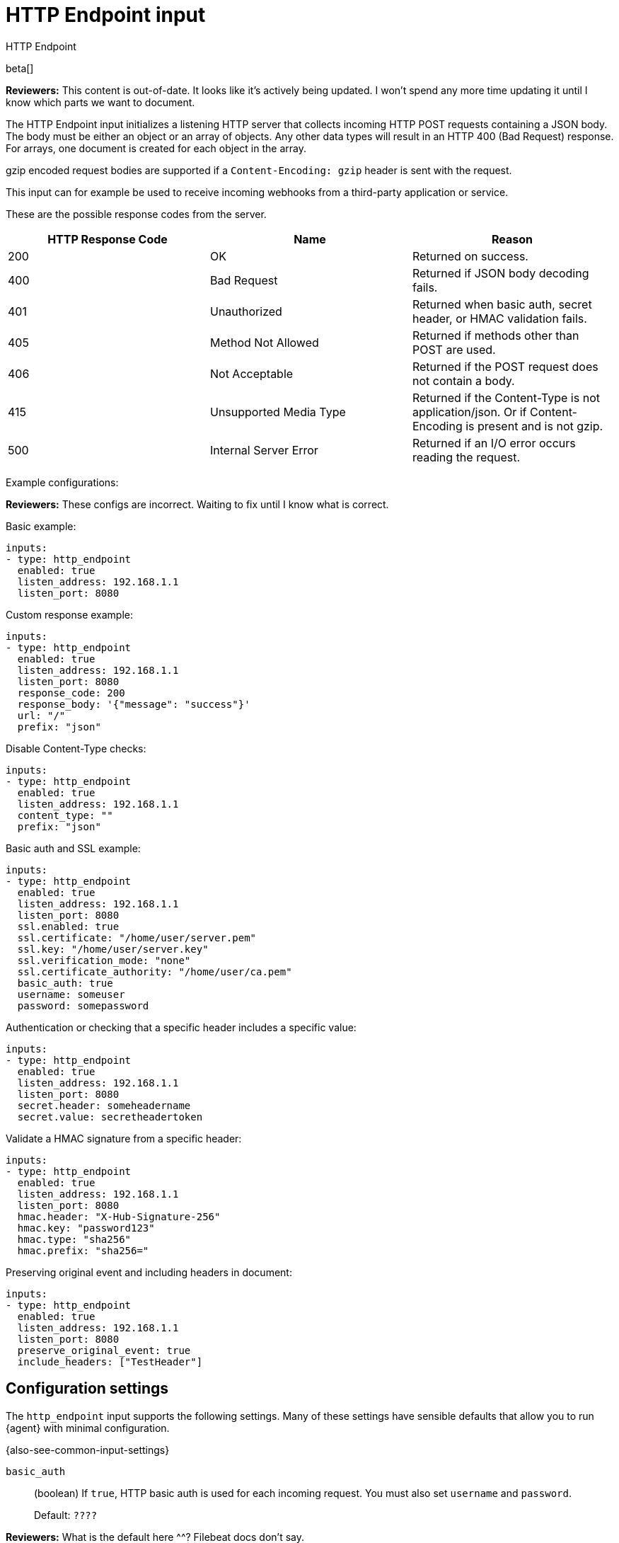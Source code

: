 [[input-http_endpoint]]
= HTTP Endpoint input

++++
<titleabbrev>HTTP Endpoint</titleabbrev>
++++

beta[]

****
**Reviewers:** This content is out-of-date. It looks like it's actively being
updated. I won't spend any more time updating it until I know which parts
we want to document.
****

The HTTP Endpoint input initializes a listening HTTP server that collects
incoming HTTP POST requests containing a JSON body. The body must be either an
object or an array of objects. Any other data types will result in an HTTP 400
(Bad Request) response. For arrays, one document is created for each object in
the array.

gzip encoded request bodies are supported if a `Content-Encoding: gzip` header
is sent with the request.

This input can for example be used to receive incoming webhooks from a
third-party application or service.

These are the possible response codes from the server.

[options="header"]
|=========================================================================================================================================================
| HTTP Response Code  | Name                    | Reason
| 200                 | OK                      | Returned on success.
| 400                 | Bad Request             | Returned if JSON body decoding fails.
| 401                 | Unauthorized            | Returned when basic auth, secret header, or HMAC validation fails.
| 405                 | Method Not Allowed      | Returned if methods other than POST are used.
| 406                 | Not Acceptable          | Returned if the POST request does not contain a body.
| 415                 | Unsupported Media Type  | Returned if the Content-Type is not application/json. Or if Content-Encoding is present and is not gzip.
| 500                 | Internal Server Error   | Returned if an I/O error occurs reading the request.
|=========================================================================================================================================================

Example configurations:

****
**Reviewers:** These configs are incorrect. Waiting to fix until I know what is
correct.
****

Basic example:

[source,yaml]
----
inputs:
- type: http_endpoint
  enabled: true
  listen_address: 192.168.1.1
  listen_port: 8080
----

Custom response example:

[source,yaml]
----
inputs:
- type: http_endpoint
  enabled: true
  listen_address: 192.168.1.1
  listen_port: 8080
  response_code: 200
  response_body: '{"message": "success"}'
  url: "/"
  prefix: "json"
----

Disable Content-Type checks:

[source,yaml]
----
inputs:
- type: http_endpoint
  enabled: true
  listen_address: 192.168.1.1
  content_type: ""
  prefix: "json"
----

Basic auth and SSL example:

[source,yaml]
----
inputs:
- type: http_endpoint
  enabled: true
  listen_address: 192.168.1.1
  listen_port: 8080
  ssl.enabled: true
  ssl.certificate: "/home/user/server.pem"
  ssl.key: "/home/user/server.key"
  ssl.verification_mode: "none"
  ssl.certificate_authority: "/home/user/ca.pem"
  basic_auth: true
  username: someuser
  password: somepassword
----

Authentication or checking that a specific header includes a specific value:

[source,yaml]
----
inputs:
- type: http_endpoint
  enabled: true
  listen_address: 192.168.1.1
  listen_port: 8080
  secret.header: someheadername
  secret.value: secretheadertoken
----

Validate a HMAC signature from a specific header:

[source,yaml]
----
inputs:
- type: http_endpoint
  enabled: true
  listen_address: 192.168.1.1
  listen_port: 8080
  hmac.header: "X-Hub-Signature-256"
  hmac.key: "password123"
  hmac.type: "sha256"
  hmac.prefix: "sha256="
----

Preserving original event and including headers in document:

[source,yaml]
----
inputs:
- type: http_endpoint
  enabled: true
  listen_address: 192.168.1.1
  listen_port: 8080
  preserve_original_event: true
  include_headers: ["TestHeader"]
----


[[input-http_endpoint-configuration-settings]]
== Configuration settings

The `http_endpoint` input supports the following settings. Many of these
settings have sensible defaults that allow you to run {agent} with minimal
configuration.

{also-see-common-input-settings}

[[input-http_endpoint-basic_auth-setting]]
`basic_auth`::
(boolean) If `true`, HTTP basic auth is used for each incoming request. You
must also set `username` and `password`.
+
Default: `????`

****
**Reviewers:** What is the default here ^^? Filebeat docs don't say.
****

[[input-http_endpoint-content_type-setting]]
`content_type`::
(string) The Content-Type expected in the incoming POST.
+
By default, the input expects the incoming POST to have a Content-Type of
`application/json`. This ensures the incoming data is valid JSON. If the source
of the request is unable to set the Content-Type to `application/json`, use this
setting to specify a different value, or set it to null.
+
Default: `application/json`

[[input-http_endpoint-hmac-header-setting]]
`hmac.header`::
(string) The name of the header that contains the HMAC signature:
`X-Dropbox-Signature`, `X-Hub-Signature-256`, and so on.

[[input-http_endpoint-hmac-key-setting]]
`hmac.key`::
(string) The secret key used to calculate the HMAC signature. Typically, the
webhook sender provides this value.

[[input-http_endpoint-hmac-prefix-setting]]
`hmac.prefix`::
The prefix for the signature. Certain webhooks prefix the HMAC signature with a
value, for example `sha256=`.

[[input-http_endpoint-hmac-type-setting]]
`hmac.type`::
(string) The hash algorithm to use for the HMAC comparison. At this time the
only valid values are `sha256` or `sha1`.

[[input-http_endpoint-listen_address-setting]]
`listen_address`::
(string) If multiple interfaces are present, use this setting to control which
IP address the listener binds to.
+
Default: `127.0.0.1`

[[input-http_endpoint-listen_port-setting]]
`listen_port`::
(int) Which port the listener binds to.
+
Default: `8000`

[[input-http_endpoint-password-setting]]
`password`::
(string) If `basic_auth` is `true`, specify the password used to authenticate
against the HTTP listener. You must also set `username`.

[[input-http_endpoint-prefix-setting]]
`prefix`::
(string) The prefix the incoming request will be mapped to.

[[input-http_preserve_original_event-setting]]
`preserve_original_event`::
This option copies the raw unmodified body of the incoming request to the
`event.original` field as a string before sending the event to {es}.

[[input-http_endpoint-response_body-setting]]
`response_body`::
(string) The response body returned upon success.

[[input-http_endpoint-response_code-setting]]
`response_code`::
(string) The HTTP response code returned upon success. This value should be in
the 2XX range.

[[input-http_endpoint-secret.header-setting]]
`secret.header`::
(string) The header to check for a specific value specified by `secret.value`.
Some webhooks provide the ability to include a special header and secret to
identify the source.

[[input-http_endpoint-secret.value-setting]]
`secret.value`::
(string) The secret stored in the header name specified by `secret.header`.
Some webhooks provide the ability to include a special header and secret to
identify the source.

[[input-http_endpoint-username-setting]]
`username`::
(string) If `basic_auth` is `true`, specify the username used to authenticate
against the HTTP listener. You must also set `password`.

[[input-http_endpoint-url-setting]]
`url`::
(string) The URL path to accept requests on.
+
Default: `/`
